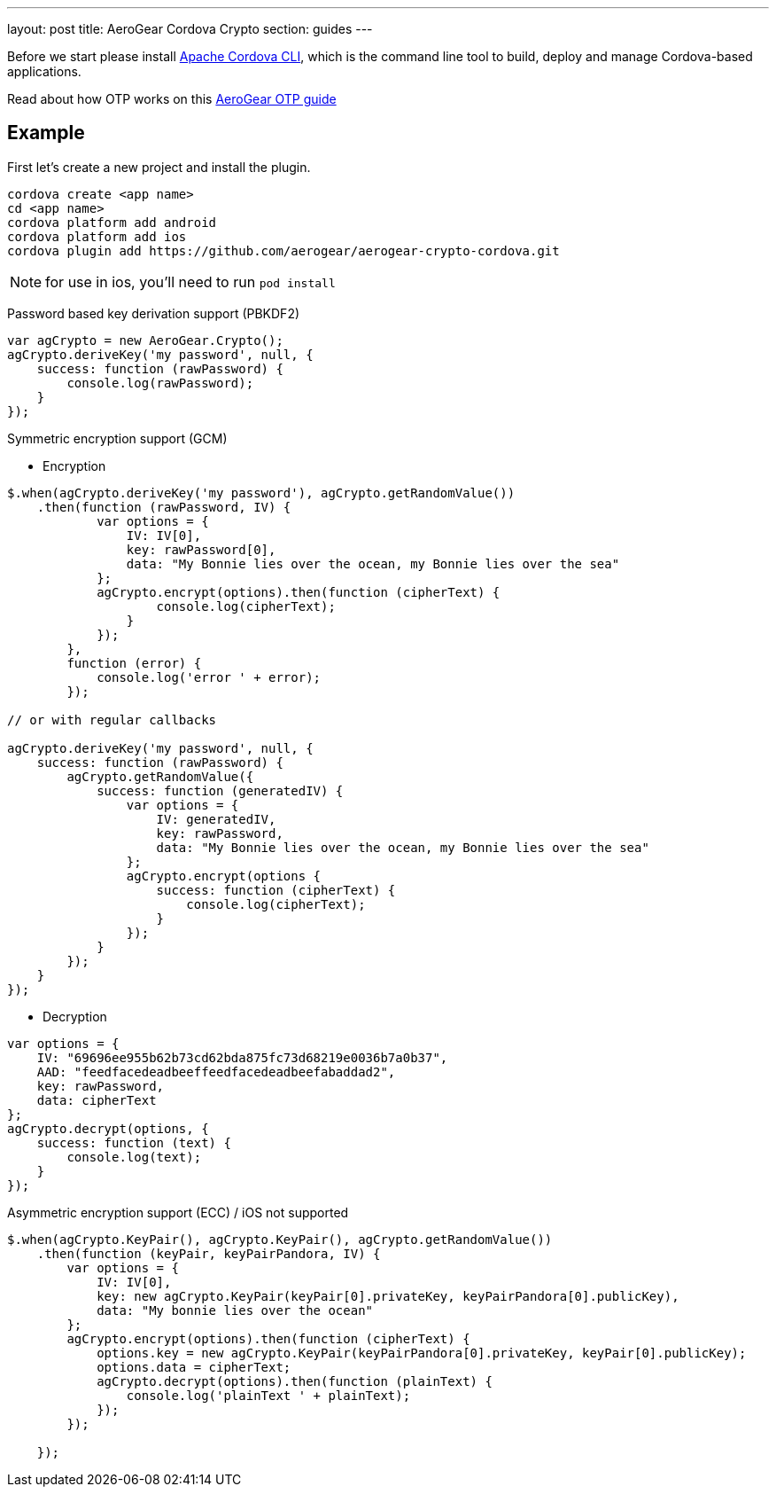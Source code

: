 ---
layout: post
title: AeroGear Cordova Crypto
section: guides
---


Before we start please install link:https://github.com/apache/cordova-cli/[Apache Cordova CLI], which is the command
line tool to build, deploy and manage Cordova-based applications.

Read about how OTP works on this link:/docs/guides/AeroGear-OTP/[AeroGear OTP guide]

== Example

First let's create a new project and install the plugin.

[source,c]
----
cordova create <app name>
cd <app name>
cordova platform add android
cordova platform add ios
cordova plugin add https://github.com/aerogear/aerogear-crypto-cordova.git
----
[NOTE]
====
for use in ios, you'll need to run `pod install`
====

Password based key derivation support (PBKDF2)

[source,javascript]
----
var agCrypto = new AeroGear.Crypto();
agCrypto.deriveKey('my password', null, {
    success: function (rawPassword) {
        console.log(rawPassword);
    }
});
----

Symmetric encryption support (GCM)

* Encryption

[source,javascript]
----
$.when(agCrypto.deriveKey('my password'), agCrypto.getRandomValue())
    .then(function (rawPassword, IV) {
            var options = {
                IV: IV[0],
                key: rawPassword[0],
                data: "My Bonnie lies over the ocean, my Bonnie lies over the sea"
            };
            agCrypto.encrypt(options).then(function (cipherText) {
                    console.log(cipherText);
                }
            });
        },
        function (error) {
            console.log('error ' + error);
        });
        
// or with regular callbacks

agCrypto.deriveKey('my password', null, {
    success: function (rawPassword) {
        agCrypto.getRandomValue({
            success: function (generatedIV) {
                var options = {
                    IV: generatedIV,
                    key: rawPassword,
                    data: "My Bonnie lies over the ocean, my Bonnie lies over the sea"
                };
                agCrypto.encrypt(options {
                    success: function (cipherText) {
                        console.log(cipherText);
                    }
                });
            }
        });
    }
});

----

* Decryption

[source,javascript]
----
var options = {
    IV: "69696ee955b62b73cd62bda875fc73d68219e0036b7a0b37",
    AAD: "feedfacedeadbeeffeedfacedeadbeefabaddad2",
    key: rawPassword,
    data: cipherText
};
agCrypto.decrypt(options, {
    success: function (text) {
        console.log(text);
    }
});
----

Asymmetric encryption support (ECC) / iOS not supported

[source,javascript]
----
$.when(agCrypto.KeyPair(), agCrypto.KeyPair(), agCrypto.getRandomValue())
    .then(function (keyPair, keyPairPandora, IV) {
        var options = {
            IV: IV[0],
            key: new agCrypto.KeyPair(keyPair[0].privateKey, keyPairPandora[0].publicKey),
            data: "My bonnie lies over the ocean"
        };
        agCrypto.encrypt(options).then(function (cipherText) {
            options.key = new agCrypto.KeyPair(keyPairPandora[0].privateKey, keyPair[0].publicKey);
            options.data = cipherText;
            agCrypto.decrypt(options).then(function (plainText) {
                console.log('plainText ' + plainText);
            });
        });

    });
----
